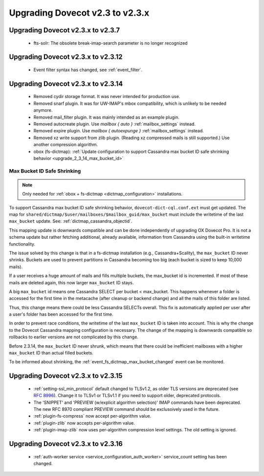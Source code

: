 Upgrading Dovecot v2.3 to v2.3.x
^^^^^^^^^^^^^^^^^^^^^^^^^^^^^^^^

Upgrading Dovecot v2.3.x to v2.3.7
==================================

 * fts-solr: The obsolete break-imap-search parameter is no longer recognized

Upgrading Dovecot v2.3.x to v2.3.12
===================================

 * Event filter syntax has changed, see :ref:`event_filter`.

Upgrading Dovecot v2.3.x to v2.3.14
===================================

 * Removed cydir storage format. It was never intended for production use.
 * Removed snarf plugin. It was for UW-IMAP's mbox compatibility, which is unlikely to be needed anymore.
 * Removed mail_filter plugin. It was mainly intended as an example plugin.
 * Removed autocreate plugin. Use `mailbox { auto }` :ref:`mailbox_settings` instead.
 * Removed expire plugin. Use `mailbox { autoexpunge }` :ref:`mailbox_settings` instead.
 * Removed xz write support from zlib plugin. (Reading xz compressed mails is still supported.) Use another compression algorithm.
 * obox (fs-dictmap):
   :ref:`Update configuration to support Cassandra max bucket ID safe shrinking behavior <upgrade_2_3_14_max_bucket_id>`

.. _upgrade_2_3_14_max_bucket_id:

Max Bucket ID Safe Shrinking
----------------------------

.. note::

  Only needed for :ref:`obox + fs-dictmap <dictmap_configuration>`
  installations.

To support Cassandra max bucket ID safe shrinking behavior,
``dovecot-dict-cql.conf.ext`` must get updated. The map for
``shared/dictmap/$user/mailboxes/$mailbox_guid/max_bucket`` must include the
writetime of the last ``max_bucket`` update. See:
:ref:`dictmap_cassandra_objectid`.

This mapping update is downwards compatible and can be done independently of
upgrading OX Dovecot Pro.  It is not a schema update but rather fetching
additional, already available, information from Cassandra using the built-in
writetime functionality.

The issue solved by this change is that in a fs-dictmap installation (e.g.,
Cassandra+Scality), the ``max_bucket`` ID never shrinks. Buckets are used to
prevent partitions in Cassandra becoming too big (each bucket is sized to
keep 10,000 mails).

If a user receives a huge amount of mails and fills multiple buckets, the
max_bucket id is incremented. If most of these mails are deleted again, this
now larger ``max_bucket`` ID stays.

A big ``max_bucket`` id means one Cassandra SELECT per bucket < max_bucket.
This happens whenever a folder is accessed for the first time in the metacache
(after cleanup or backend change) and all the mails of this folder are
listed.

Thus, this change means there could be less Cassandra SELECTs overall. This
fix is automatically applied per user after a user's folder has been accessed
for the first time.

In order to prevent race conditions, the writetime of the last ``max_bucket``
ID is taken into account. This is why the change to the Dovecot Cassandra
mapping configuration is necessary. The change of the mapping is downwards
compatible so rollbacks to earlier versions are not complicated by this change.

Before 2.3.14, the ``max_bucket`` ID never shrunk, which means that there
could be inefficient  mailboxes with a higher ``max_bucket`` ID than actual
filled buckets.

To be informed about shrinking, the
:ref:`event_fs_dictmap_max_bucket_changed` event can be monitored.

Upgrading Dovecot v2.3.x to v2.3.15
===================================

 * :ref:`setting-ssl_min_protocol` default changed to TLSv1.2, as older TLS versions are deprecated (see `RFC 8996 <https://datatracker.ietf.org/doc/html/rfc8996>`_). Change it to TLSv1 or TLSv1.1 if you need to support older, deprecated protocols.
 * The 'SNIPPET' and 'PREVIEW (w/explicit algorithm selection)' IMAP commands have been deprecated. The new RFC 8970 compliant PREVIEW command should be exclusoively used in the future.
 * :ref:`plugin-fs-compress` now accept per-algorithm value.
 * :ref:`plugin-zlib` now accepts per-algorithm value.
 * :ref:`plugin-imap-zlib` now uses per-algorithm compression level settings. The old setting is ignored.

Upgrading Dovecot v2.3.x to v2.3.16
===================================
 * :ref:`auth-worker service <service_configuration_auth_worker>` service\_count setting has been changed.
